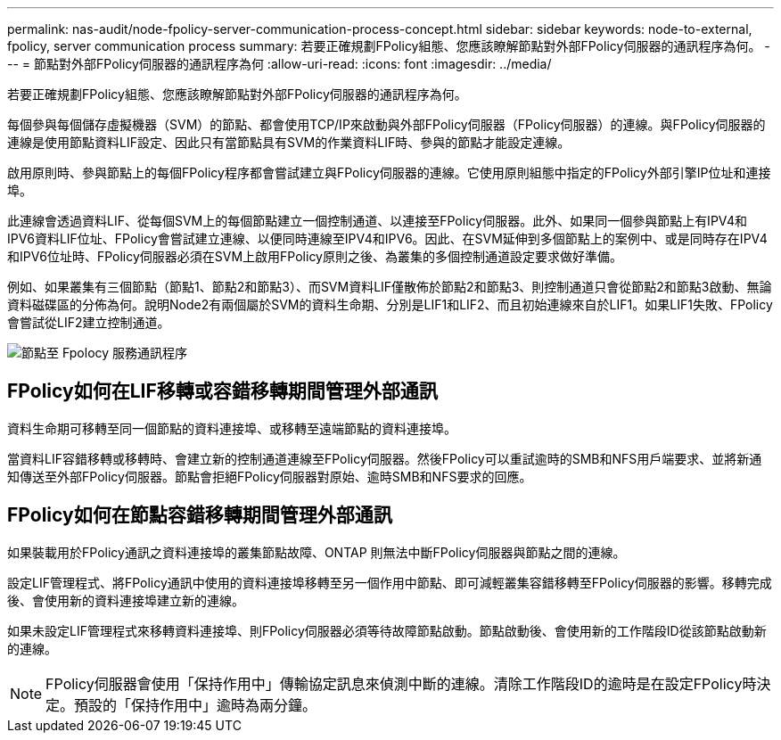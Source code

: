 ---
permalink: nas-audit/node-fpolicy-server-communication-process-concept.html 
sidebar: sidebar 
keywords: node-to-external, fpolicy, server communication process 
summary: 若要正確規劃FPolicy組態、您應該瞭解節點對外部FPolicy伺服器的通訊程序為何。 
---
= 節點對外部FPolicy伺服器的通訊程序為何
:allow-uri-read: 
:icons: font
:imagesdir: ../media/


[role="lead"]
若要正確規劃FPolicy組態、您應該瞭解節點對外部FPolicy伺服器的通訊程序為何。

每個參與每個儲存虛擬機器（SVM）的節點、都會使用TCP/IP來啟動與外部FPolicy伺服器（FPolicy伺服器）的連線。與FPolicy伺服器的連線是使用節點資料LIF設定、因此只有當節點具有SVM的作業資料LIF時、參與的節點才能設定連線。

啟用原則時、參與節點上的每個FPolicy程序都會嘗試建立與FPolicy伺服器的連線。它使用原則組態中指定的FPolicy外部引擎IP位址和連接埠。

此連線會透過資料LIF、從每個SVM上的每個節點建立一個控制通道、以連接至FPolicy伺服器。此外、如果同一個參與節點上有IPV4和IPV6資料LIF位址、FPolicy會嘗試建立連線、以便同時連線至IPV4和IPV6。因此、在SVM延伸到多個節點上的案例中、或是同時存在IPV4和IPV6位址時、FPolicy伺服器必須在SVM上啟用FPolicy原則之後、為叢集的多個控制通道設定要求做好準備。

例如、如果叢集有三個節點（節點1、節點2和節點3）、而SVM資料LIF僅散佈於節點2和節點3、則控制通道只會從節點2和節點3啟動、無論資料磁碟區的分佈為何。說明Node2有兩個屬於SVM的資料生命期、分別是LIF1和LIF2、而且初始連線來自於LIF1。如果LIF1失敗、FPolicy會嘗試從LIF2建立控制通道。

image::../media/what-node-to-fpolicy-server-communication-process-is.png[節點至 Fpolocy 服務通訊程序]



== FPolicy如何在LIF移轉或容錯移轉期間管理外部通訊

資料生命期可移轉至同一個節點的資料連接埠、或移轉至遠端節點的資料連接埠。

當資料LIF容錯移轉或移轉時、會建立新的控制通道連線至FPolicy伺服器。然後FPolicy可以重試逾時的SMB和NFS用戶端要求、並將新通知傳送至外部FPolicy伺服器。節點會拒絕FPolicy伺服器對原始、逾時SMB和NFS要求的回應。



== FPolicy如何在節點容錯移轉期間管理外部通訊

如果裝載用於FPolicy通訊之資料連接埠的叢集節點故障、ONTAP 則無法中斷FPolicy伺服器與節點之間的連線。

設定LIF管理程式、將FPolicy通訊中使用的資料連接埠移轉至另一個作用中節點、即可減輕叢集容錯移轉至FPolicy伺服器的影響。移轉完成後、會使用新的資料連接埠建立新的連線。

如果未設定LIF管理程式來移轉資料連接埠、則FPolicy伺服器必須等待故障節點啟動。節點啟動後、會使用新的工作階段ID從該節點啟動新的連線。

[NOTE]
====
FPolicy伺服器會使用「保持作用中」傳輸協定訊息來偵測中斷的連線。清除工作階段ID的逾時是在設定FPolicy時決定。預設的「保持作用中」逾時為兩分鐘。

====